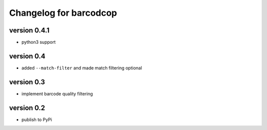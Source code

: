 =========================
 Changelog for barcodcop
=========================

version 0.4.1
=============

* python3 support

version 0.4
===========

* added ``--match-filter`` and made match filtering optional

version 0.3
===========

* implement barcode quality filtering


version 0.2
===========

* publish to PyPi
